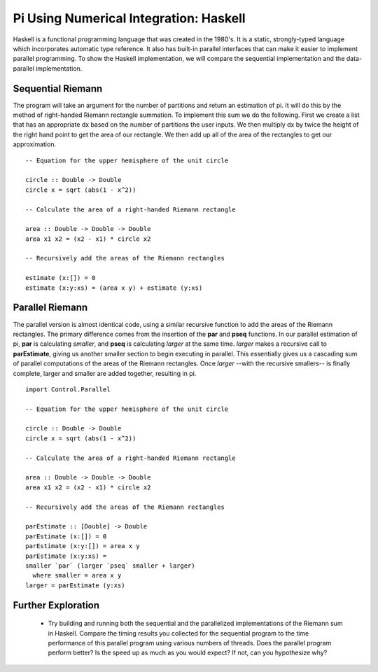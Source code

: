 ===================================================================
Pi Using Numerical Integration: Haskell
===================================================================


Haskell is a functional programming language that was created in the 1980's. It is a static, strongly-typed language which incorporates automatic type reference. It also has built-in parallel interfaces that can make it easier to implement parallel programming. To show the Haskell implementation, we will compare the sequential implementation and the data-parallel implementation.

Sequential Riemann
-------------------

The program will take an argument for the number of partitions and return
an estimation of pi. It will do this by the method of right-handed Riemann
rectangle summation. To implement this sum we do the following. First we
create a list that has an appropriate dx based on the number of partitions the
user inputs. We then multiply dx by twice the height of the right hand point to
get the area of our rectangle. We then add up all of the area of the rectangles
to get our approximation. ::


 -- Equation for the upper hemisphere of the unit circle
 
 circle :: Double -> Double
 circle x = sqrt (abs(1 - x^2))
 
 -- Calculate the area of a right-handed Riemann rectangle
 
 area :: Double -> Double -> Double
 area x1 x2 = (x2 - x1) * circle x2

 -- Recursively add the areas of the Riemann rectangles

 estimate (x:[]) = 0
 estimate (x:y:xs) = (area x y) + estimate (y:xs)

Parallel Riemann
-------------------

The parallel version is almost identical code, using a similar recursive function
to add the areas of the Riemann rectangles. The primary difference comes from
the insertion of the **par** and **pseq** functions. In our parallel estimation of pi, **par**
is calculating *smaller*, and **pseq** is calculating *larger* at the same time. *larger*
makes a recursive call to **parEstimate**, giving us another smaller section to
begin executing in parallel. This essentially gives us a cascading sum of parallel
computations of the areas of the Riemann rectangles. Once *larger* --with the
recursive smallers-- is finally complete, larger and smaller are added together,
resulting in pi. ::

 import Control.Parallel

 -- Equation for the upper hemisphere of the unit circle

 circle :: Double -> Double
 circle x = sqrt (abs(1 - x^2))

 -- Calculate the area of a right-handed Riemann rectangle

 area :: Double -> Double -> Double
 area x1 x2 = (x2 - x1) * circle x2

 -- Recursively add the areas of the Riemann rectangles

 parEstimate :: [Double] -> Double
 parEstimate (x:[]) = 0
 parEstimate (x:y:[]) = area x y
 parEstimate (x:y:xs) =
 smaller `par` (larger `pseq` smaller + larger)
   where smaller = area x y
 larger = parEstimate (y:xs)

Further Exploration
--------------------
  * Try building and running both the sequential and the parallelized implementations of the Riemann sum in Haskell. Compare the timing results you collected for the sequential program to the time performance of this parallel program using various numbers of threads.  Does the parallel program perform better?  Is the speed up as much as you would expect?  If not, can you hypothesize why?
